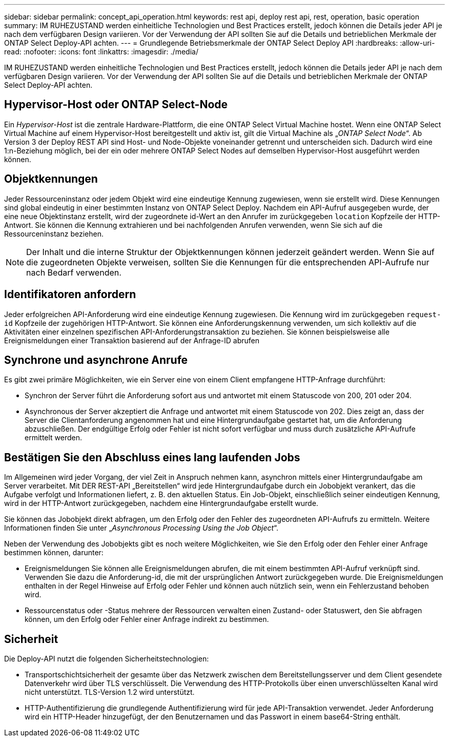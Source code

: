 ---
sidebar: sidebar 
permalink: concept_api_operation.html 
keywords: rest api, deploy rest api, rest, operation, basic operation 
summary: IM RUHEZUSTAND werden einheitliche Technologien und Best Practices erstellt, jedoch können die Details jeder API je nach dem verfügbaren Design variieren. Vor der Verwendung der API sollten Sie auf die Details und betrieblichen Merkmale der ONTAP Select Deploy-API achten. 
---
= Grundlegende Betriebsmerkmale der ONTAP Select Deploy API
:hardbreaks:
:allow-uri-read: 
:nofooter: 
:icons: font
:linkattrs: 
:imagesdir: ./media/


[role="lead"]
IM RUHEZUSTAND werden einheitliche Technologien und Best Practices erstellt, jedoch können die Details jeder API je nach dem verfügbaren Design variieren. Vor der Verwendung der API sollten Sie auf die Details und betrieblichen Merkmale der ONTAP Select Deploy-API achten.



== Hypervisor-Host oder ONTAP Select-Node

Ein _Hypervisor-Host_ ist die zentrale Hardware-Plattform, die eine ONTAP Select Virtual Machine hostet. Wenn eine ONTAP Select Virtual Machine auf einem Hypervisor-Host bereitgestellt und aktiv ist, gilt die Virtual Machine als „_ONTAP Select Node_“. Ab Version 3 der Deploy REST API sind Host- und Node-Objekte voneinander getrennt und unterscheiden sich. Dadurch wird eine 1:n-Beziehung möglich, bei der ein oder mehrere ONTAP Select Nodes auf demselben Hypervisor-Host ausgeführt werden können.



== Objektkennungen

Jeder Ressourceninstanz oder jedem Objekt wird eine eindeutige Kennung zugewiesen, wenn sie erstellt wird. Diese Kennungen sind global eindeutig in einer bestimmten Instanz von ONTAP Select Deploy. Nachdem ein API-Aufruf ausgegeben wurde, der eine neue Objektinstanz erstellt, wird der zugeordnete id-Wert an den Anrufer im zurückgegeben `location` Kopfzeile der HTTP-Antwort. Sie können die Kennung extrahieren und bei nachfolgenden Anrufen verwenden, wenn Sie sich auf die Ressourceninstanz beziehen.


NOTE: Der Inhalt und die interne Struktur der Objektkennungen können jederzeit geändert werden. Wenn Sie auf die zugeordneten Objekte verweisen, sollten Sie die Kennungen für die entsprechenden API-Aufrufe nur nach Bedarf verwenden.



== Identifikatoren anfordern

Jeder erfolgreichen API-Anforderung wird eine eindeutige Kennung zugewiesen. Die Kennung wird im zurückgegeben `request-id` Kopfzeile der zugehörigen HTTP-Antwort. Sie können eine Anforderungskennung verwenden, um sich kollektiv auf die Aktivitäten einer einzelnen spezifischen API-Anforderungstransaktion zu beziehen. Sie können beispielsweise alle Ereignismeldungen einer Transaktion basierend auf der Anfrage-ID abrufen



== Synchrone und asynchrone Anrufe

Es gibt zwei primäre Möglichkeiten, wie ein Server eine von einem Client empfangene HTTP-Anfrage durchführt:

* Synchron der Server führt die Anforderung sofort aus und antwortet mit einem Statuscode von 200, 201 oder 204.
* Asynchronous der Server akzeptiert die Anfrage und antwortet mit einem Statuscode von 202. Dies zeigt an, dass der Server die Clientanforderung angenommen hat und eine Hintergrundaufgabe gestartet hat, um die Anforderung abzuschließen. Der endgültige Erfolg oder Fehler ist nicht sofort verfügbar und muss durch zusätzliche API-Aufrufe ermittelt werden.




== Bestätigen Sie den Abschluss eines lang laufenden Jobs

Im Allgemeinen wird jeder Vorgang, der viel Zeit in Anspruch nehmen kann, asynchron mittels einer Hintergrundaufgabe am Server verarbeitet. Mit DER REST-API „Bereitstellen“ wird jede Hintergrundaufgabe durch ein Jobobjekt verankert, das die Aufgabe verfolgt und Informationen liefert, z. B. den aktuellen Status. Ein Job-Objekt, einschließlich seiner eindeutigen Kennung, wird in der HTTP-Antwort zurückgegeben, nachdem eine Hintergrundaufgabe erstellt wurde.

Sie können das Jobobjekt direkt abfragen, um den Erfolg oder den Fehler des zugeordneten API-Aufrufs zu ermitteln. Weitere Informationen finden Sie unter „_Asynchronous Processing Using the Job Object_“.

Neben der Verwendung des Jobobjekts gibt es noch weitere Möglichkeiten, wie Sie den Erfolg oder den Fehler einer Anfrage bestimmen können, darunter:

* Ereignismeldungen Sie können alle Ereignismeldungen abrufen, die mit einem bestimmten API-Aufruf verknüpft sind. Verwenden Sie dazu die Anforderung-id, die mit der ursprünglichen Antwort zurückgegeben wurde. Die Ereignismeldungen enthalten in der Regel Hinweise auf Erfolg oder Fehler und können auch nützlich sein, wenn ein Fehlerzustand behoben wird.
* Ressourcenstatus oder -Status mehrere der Ressourcen verwalten einen Zustand- oder Statuswert, den Sie abfragen können, um den Erfolg oder Fehler einer Anfrage indirekt zu bestimmen.




== Sicherheit

Die Deploy-API nutzt die folgenden Sicherheitstechnologien:

* Transportschichtsicherheit der gesamte über das Netzwerk zwischen dem Bereitstellungsserver und dem Client gesendete Datenverkehr wird über TLS verschlüsselt. Die Verwendung des HTTP-Protokolls über einen unverschlüsselten Kanal wird nicht unterstützt. TLS-Version 1.2 wird unterstützt.
* HTTP-Authentifizierung die grundlegende Authentifizierung wird für jede API-Transaktion verwendet. Jeder Anforderung wird ein HTTP-Header hinzugefügt, der den Benutzernamen und das Passwort in einem base64-String enthält.

